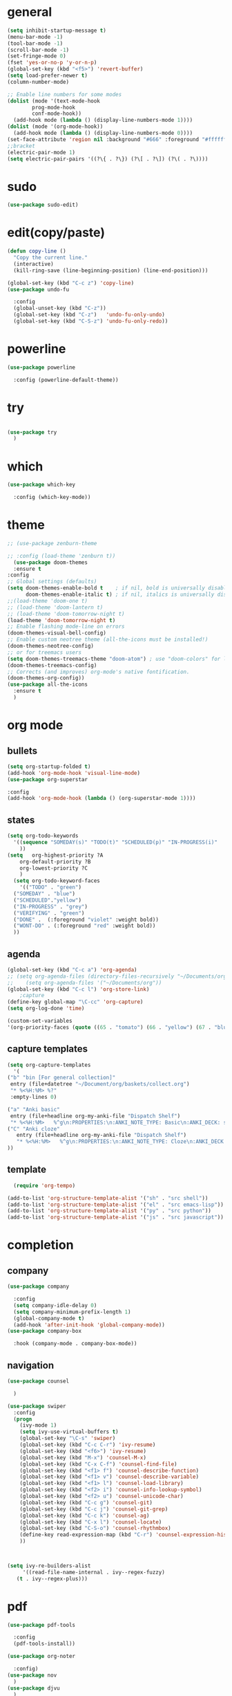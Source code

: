 * general
#+begin_src emacs-lisp
  (setq inhibit-startup-message t)
  (menu-bar-mode -1)
  (tool-bar-mode -1)
  (scroll-bar-mode -1)
  (set-fringe-mode 0)
  (fset 'yes-or-no-p 'y-or-n-p)
  (global-set-key (kbd "<f5>") 'revert-buffer)
  (setq load-prefer-newer t)
  (column-number-mode)

  ;; Enable line numbers for some modes
  (dolist (mode '(text-mode-hook
		  prog-mode-hook
		  conf-mode-hook))
    (add-hook mode (lambda () (display-line-numbers-mode 1))))
  (dolist (mode '(org-mode-hook))
    (add-hook mode (lambda () (display-line-numbers-mode 0))))
  (set-face-attribute 'region nil :background "#666" :foreground "#ffffff")
  ;;bracket
  (electric-pair-mode 1)
  (setq electric-pair-pairs '((?\{ . ?\}) (?\[ . ?\]) (?\( . ?\))))
#+end_src
* sudo
#+begin_src emacs-lisp
  (use-package sudo-edit)

#+end_src
* edit(copy/paste)
#+begin_src emacs-lisp
  (defun copy-line ()
    "Copy the current line."
    (interactive)
    (kill-ring-save (line-beginning-position) (line-end-position)))

  (global-set-key (kbd "C-c z") 'copy-line)
  (use-package undo-fu
    
    :config
    (global-unset-key (kbd "C-z"))
    (global-set-key (kbd "C-z")   'undo-fu-only-undo)
    (global-set-key (kbd "C-S-z") 'undo-fu-only-redo))
#+end_src
* powerline
#+begin_src emacs-lisp
  (use-package powerline
    
    :config (powerline-default-theme))
#+end_src

* try
#+begin_src emacs-lisp
 
(use-package try
  )
  
#+end_src
* which
#+begin_src emacs-lisp
(use-package which-key
  
  :config (which-key-mode))  
#+end_src
* theme
#+begin_src emacs-lisp
  ;; (use-package zenburn-theme

  ;; :config (load-theme 'zenburn t))
    (use-package doom-themes
    :ensure t  
  :config
  ;; Global settings (defaults)
  (setq doom-themes-enable-bold t    ; if nil, bold is universally disabled
        doom-themes-enable-italic t) ; if nil, italics is universally disabled
  ;;(load-theme 'doom-one t)
  ;; (load-theme 'doom-lantern t)
  ;; (load-theme 'doom-tomorrow-night t)
  (load-theme 'doom-tomorrow-night t)
  ;; Enable flashing mode-line on errors
  (doom-themes-visual-bell-config)
  ;; Enable custom neotree theme (all-the-icons must be installed!)
  (doom-themes-neotree-config)
  ;; or for treemacs users
  (setq doom-themes-treemacs-theme "doom-atom") ; use "doom-colors" for less minimal icon theme
  (doom-themes-treemacs-config)
  ;; Corrects (and improves) org-mode's native fontification.
  (doom-themes-org-config))
  (use-package all-the-icons
    :ensure t
    )

#+end_src
* org mode
** bullets
#+begin_src emacs-lisp
  (setq org-startup-folded t)
  (add-hook 'org-mode-hook 'visual-line-mode)
  (use-package org-superstar
  
  :config
  (add-hook 'org-mode-hook (lambda () (org-superstar-mode 1))))

#+end_src
** states
#+begin_src emacs-lisp
  (setq org-todo-keywords
	'((sequence "SOMEDAY(s)" "TODO(t)" "SCHEDULED(p)" "IN-PROGRESS(i)"    "|" "DONE(d)" "WONT-DO(w@/!)" )
	  ))
  (setq   org-highest-priority ?A
	  org-default-priority ?B
	  org-lowest-priority ?C
	  )
    (setq org-todo-keyword-faces
      '(("TODO" . "green")
	("SOMEDAY" . "blue")
	("SCHEDULED"."yellow")
	("IN-PROGRESS" . "grey")
	("VERIFYING" . "green")
	("DONE" .  (:foreground "violet" :weight bold))
	("WONT-DO" . (:foreground "red" :weight bold))
	))

#+end_src
** agenda
#+begin_src emacs-lisp
  (global-set-key (kbd "C-c a") 'org-agenda) 
  ;; (setq org-agenda-files (directory-files-recursively "~/Documents/org" "\\.org$"))
  ;;    (setq org-agenda-files '("~/Documents/org"))
  (global-set-key (kbd "C-c l") 'org-store-link)
      ;capture
  (define-key global-map "\C-cc" 'org-capture)
  (setq org-log-done 'time)

  (custom-set-variables
  '(org-priority-faces (quote ((65 . "tomato") (66 . "yellow") (67 . "blue")))))

#+end_src
** capture templates
#+begin_src emacs-lisp
    (setq org-capture-templates
	  '(
	("b" "bin [For general collection]"
	 entry (file+datetree "~/Document/org/baskets/collect.org")
	 "* %<%H:%M> %?"
	 :empty-lines 0)

	("a" "Anki basic"
	 entry (file+headline org-my-anki-file "Dispatch Shelf")
	 "* %<%H:%M>   %^g\n:PROPERTIES:\n:ANKI_NOTE_TYPE: Basic\n:ANKI_DECK: super\n:END:\n** Front\n%?\n** Back\n%x\n")
	("C" "Anki cloze"
       entry (file+headline org-my-anki-file "Dispatch Shelf")
       "* %<%H:%M>   %^g\n:PROPERTIES:\n:ANKI_NOTE_TYPE: Cloze\n:ANKI_DECK: super\n:END:\n** Text\n%x\n** Extra\n")
	))

#+end_src
** template
#+begin_src emacs-lisp
    (require 'org-tempo)

  (add-to-list 'org-structure-template-alist '("sh" . "src shell"))
  (add-to-list 'org-structure-template-alist '("el" . "src emacs-lisp"))
  (add-to-list 'org-structure-template-alist '("py" . "src python"))
  (add-to-list 'org-structure-template-alist '("js" . "src javascript"))
#+end_src
* completion
** company
#+begin_src emacs-lisp
  (use-package company
    
    :config
    (setq company-idle-delay 0)
    (setq company-minimum-prefix-length 1)
    (global-company-mode t)
    (add-hook 'after-init-hook 'global-company-mode))
  (use-package company-box
    
    :hook (company-mode . company-box-mode))
  
#+end_src
** navigation
#+begin_src emacs-lisp
  (use-package counsel
    
    )

  (use-package swiper
    :config
    (progn
      (ivy-mode 1)
      (setq ivy-use-virtual-buffers t)
      (global-set-key "\C-s" 'swiper)
      (global-set-key (kbd "C-c C-r") 'ivy-resume)
      (global-set-key (kbd "<f6>") 'ivy-resume)
      (global-set-key (kbd "M-x") 'counsel-M-x)
      (global-set-key (kbd "C-x C-f") 'counsel-find-file)
      (global-set-key (kbd "<f1> f") 'counsel-describe-function)
      (global-set-key (kbd "<f1> v") 'counsel-describe-variable)
      (global-set-key (kbd "<f1> l") 'counsel-load-library)
      (global-set-key (kbd "<f2> i") 'counsel-info-lookup-symbol)
      (global-set-key (kbd "<f2> u") 'counsel-unicode-char)
      (global-set-key (kbd "C-c g") 'counsel-git)
      (global-set-key (kbd "C-c j") 'counsel-git-grep)
      (global-set-key (kbd "C-c k") 'counsel-ag)
      (global-set-key (kbd "C-x l") 'counsel-locate)
      (global-set-key (kbd "C-S-o") 'counsel-rhythmbox)
      (define-key read-expression-map (kbd "C-r") 'counsel-expression-history)
      ))



  (setq ivy-re-builders-alist
       '((read-file-name-internal . ivy--regex-fuzzy)
	 (t . ivy--regex-plus)))
#+end_src
* pdf
#+begin_src emacs-lisp
  (use-package pdf-tools
    
    :config
    (pdf-tools-install))

  (use-package org-noter
    
    :config)
  (use-package nov
    )
  (use-package djvu
    )

#+end_src

* magit
#+begin_src emacs-lisp
   (use-package magit
     
     :init
     (message "Loading Magit!")
     :config
     (message "Loaded Magit!")
     :bind (("C-x C-g" . magit-status)))
#+end_src
* projectile
#+begin_src emacs-lisp

  (use-package projectile
    
    :config
    (define-key projectile-mode-map (kbd "C-x p") 'projectile-command-map)
      (projectile-mode +1))  

#+end_src
* flycheck
#+begin_src emacs-lisp
  (use-package flycheck
    
    :init (global-flycheck-mode))

#+end_src
* imenu-list
#+begin_src emacs-lisp
  (use-package imenu-list
    )
  (global-set-key (kbd "C-'") #'imenu-list-smart-toggle)
#+end_src
* lsp mode
#+begin_src emacs-lisp
  (use-package lsp-mode
      
      :commands (lsp lsp-deferred)
      :init
      (setq lsp-keymap-prefix "C-x l" )  ;; Or 'C-l', 's-l'
      :hook(
	    (python-mode . lsp)
	    (js2-mode . lsp)
	    )
      :config
      (lsp-enable-which-key-integration t))
  (setq lsp-file-watch-threshold 2000)
  (setq gc-cons-threshold 100000000)
  ;; (add-hook 'prog-mode-hook #'lsp)
  (setq read-process-output-max (* 1024 1024)) ;; 1mb
  (setq lsp-log-io nil)
  (use-package lsp-ui
      
      :hook (lsp-mode . lsp-ui-mode)
      :custom
      (lsp-ui-doc-position 'bottom))
  (use-package lsp-treemacs
    
    :after lsp)
  (lsp-treemacs-sync-mode 1)
  (use-package lsp-ivy
    )

#+end_src
* python
#+begin_src emacs-lisp
  (use-package lsp-pyright
    
    :hook (python-mode . (lambda()
  			   (require 'lsp-pyright)
  			   (lsp-deferred))))
    (use-package pyvenv
    
    :config
    (pyvenv-mode t)
    ;; Set correct Python interpreter
    (setq pyvenv-post-activate-hooks
  	  (list (lambda ()
  		  (setq python-shell-interpreter (concat pyvenv-virtual-env "bin/python")))))
    (setq pyvenv-post-deactivate-hooks
  	  (list (lambda ()
  		  (setq python-shell-interpreter "python3")))))

  (setq lsp-file-watch-ignore '("\\.pyc$" "venv" "__pycache__"))
#+end_src
* js
#+begin_src emacs-lisp
    (add-hook 'prog-mode-hook #'lsp-deferred)
    (setq js-indent-level 2)
    (use-package typescript-mode
    )

  (add-to-list 'auto-mode-alist '("\\.tsx\\'" . typescript-mode))
  (add-to-list 'auto-mode-alist '("\\.ts\\'" . typescript-mode))
#+end_src
* dap
#+begin_src emacs-lisp
  (use-package dap-mode
    
    :config
    (dap-auto-configure-mode
     )
    :bind(
	  ("<f7>" . dap-step-in)
	  ("<f8>" . dap-next)
	  ("<f9>" . dap-continue)
	  ))
  (require 'dap-firefox)
  
#+end_src
* rainbow-delimiters
#+begin_src emacs-lisp
    (use-package rainbow-delimiters
    
    :hook (prog-mode . rainbow-delimiters-mode))

#+end_src
* yasnippet
#+begin_src emacs-lisp
  (use-package yasnippet
    
    :config
    (setq yas-snippet-dirs '("~/Dropbox/snippets"))
    (yas-global-mode 1)
   )
#+end_src
* anki
#+begin_src emacs-lisp
  (use-package anki-editor
    
    :after org
    :bind (:map org-mode-map
	      ("<f12>" . anki-editor-cloze-region-auto-incr)
	      ("<f11>" . anki-editor-cloze-region-dont-incr)
	      ("<f10>" . anki-editor-reset-cloze-number)
	      ("<f9>"  . anki-editor-push-tree)
	      ("<f6>"  . anki-editor-insert-note))
    :hook (org-capture-after-finalize . anki-editor-reset-cloze-number) ; Reset cloze-number after each capture.
    :config
    (setq anki-editor-create-decks t ;; Allow anki-editor to create a new deck if it doesn't exist
	  anki-editor-org-tags-as-anki-tags t)

    (defun anki-editor-cloze-region-auto-incr (&optional arg)
      "Cloze region without hint and increase card number."
      (interactive)
      (anki-editor-cloze-region my-anki-editor-cloze-number "")
      (setq my-anki-editor-cloze-number (1+ my-anki-editor-cloze-number))
      (forward-sexp))
    (defun anki-editor-cloze-region-dont-incr (&optional arg)
      "Cloze region without hint using the previous card number."
      (interactive)
      (anki-editor-cloze-region (1- my-anki-editor-cloze-number) "")
      (forward-sexp))
    (defun anki-editor-reset-cloze-number (&optional arg)
      "Reset cloze number to ARG or 1"
      (interactive)
      (setq my-anki-editor-cloze-number (or arg 1)))
    (defun anki-editor-push-tree ()
      "Push all notes under a tree."
      (interactive)
      (anki-editor-push-notes '(4))
      (anki-editor-reset-cloze-number))
    ;; Initialize
    (anki-editor-reset-cloze-number)
    )

  (setq org-my-anki-file "/home/nati/Document/org/meta/anki.org")
  (defun make-orgcapture-frame ()
    "Create a new frame and run org-capture."
    (interactive)
    (make-frame '((name . "org-capture") (window-system . x)))
    (select-frame-by-name "org-capture")
    (counsel-org-capture)
    (delete-other-windows)
    )
  #+end_src
* habit
#+begin_src emacs-lisp
    (require 'org-habit)
    (add-to-list 'org-modules 'org-habit t)
    (setq org-log-into-drawer t)
    (setq org-habit-show-habits-only-for-today nil)
    (setq org-agenda-repeating-timestamp-show-all nil)
    (use-package org-habit-stats
	)
    (define-key org-mode-map (kbd "C-c h") 'org-habit-stats-view-habit-at-point)
    (define-key org-agenda-mode-map (kbd "H") 'org-habit-stats-view-habit-at-point-agenda)



#+end_src
* gptel
#+begin_src emacs-lisp
  (use-package gptel
    
    :config
    (setq gptel-api-key "AIzaSyAPRhQmrm6RdUfCKTk42bq0bkCQQJ25SKY"))
    ;; (add-hook 'gptel-post-stream-hook 'gptel-auto-scroll)
    ;; (add-hook 'gptel-post-response-functions 'gptel-end-of-response))

  ;; (gptel-make-gemini "Gemini"
  ;;   ;; :key "AIzaSyDIjFBHz0kIx9N--EzFX5Qxv5af5e_Xz1M"
  ;;   :key "AIzaSyAPRhQmrm6RdUfCKTk42bq0bkCQQJ25SKY")
  (setq-default gptel-model "gemini-1.5-pro" ;Pick your default model
	      gptel-backend (gptel-make-gemini "Gemini" :host "generativelanguage.googleapis.com" :protocol "https" :endpoint "/v1beta/models" :stream t :key #'gptel-api-key :models '("gemini-pro" "gemini-pro-vision" "gemini-1.5-flash" "gemini-1.5-pro")))
  (setq gptel-log-level 'debug)
  (setq gptel--debug t)
#+end_src
* origami
#+begin_src emacs-lisp
  ;; (use-package origami			;
  ;;   
  ;;   :bind (:map origami-mode-map
  ;; 	  ("C-c C-f" . origami-forward-fold-same-level)
  ;; 	  ("C-c C-b" . origami-backward-fold-same-level)
  ;; 	  ("C-c C-n" . origami-forward-fold)
  ;; 	  ("C-c C-p" . origami-previous-fold)
  ;; 	  ("C-c C-f" . origami-toggle-node))
  ;;   :config (
  ;; 	   (c-mode . origami-mode)
  ;; 	   (c++-mode . origami-mode)
  ;; 	   (java-mode . origami-mode)
  ;; 	   (clojure-mode . origami-mode)
  ;; 	   (js2-mode . origami-mode)
  ;; 	   (typescript-mode . origami-mode)
  ;; 	   (python-mode . origami-mode)
  ;; 	   (emacs-lisp-mode . origami-mode)
  ;; 	   ))

#+end_src
* others
#+begin_src emacs-lisp
(custom-set-faces
 ;; custom-set-faces was added by Custom.
 ;; If you edit it by hand, you could mess it up, so be careful.
 ;; Your init file should contain only one such instance.
 ;; If there is more than one, they won't work right.
 '(org-habit-alert-face ((t nil)))
 '(org-habit-alert-future-face ((t nil)))
 '(org-habit-clear-future-face ((t nil)))
 '(org-habit-done-face ((t (:background "green" :foreground "black"))))
 '(org-habit-done-future-face ((t (:background "forest green"))))
 '(org-habit-overdue-face ((t nil)))
 '(org-habit-overdue-future-face ((t nil)))
 '(org-habit-ready-face ((t nil)))
 '(org-habit-ready-future-face ((t nil))))
(custom-set-variables
 ;; custom-set-variables was added by Custom.
 ;; If you edit it by hand, you could mess it up, so be careful.
 ;; Your init file should contain only one such instance.
 ;; If there is more than one, they won't work right.
 '(org-agenda-files
   '("~/Document/org/work/upwork/eloi/usb/usb_today.org" "/home/nati/Document/org/me/habits/drug.org" "/home/nati/Document/org/work/upwork/moni_melman/moni_melman_today.org" "/home/nati/Document/org/work/upwork/mike/new/cs/annot_bib/annot_bib.org" "/home/nati/Document/org/me/habits/bulk/food_today.org" "/home/nati/Document/org/me/habits/bulk/bulk_today.org" "/home/nati/Document/org/work/upwork/ange/resource/project2/project2_today.org" "/home/nati/Document/org/work/upwork/pape_obf/obf_today.org" "/home/nati/Document/org/me/music/music_today.org" "/home/nati/Document/org/me/books/books_today.org" "/home/nati/Document/org/work/upwork/mike/mike_today.org" "/home/nati/Document/org/work/upwork/deob/deob_today.org" "/home/nati/Document/org/work/upwork/prem/shineloop/shineloop_today.org" "/home/nati/Document/org/baskets/web_log.org" "/home/nati/Document/org/work/upwork/mike/new/policy/annotation1/annotation.org" "/home/nati/Document/org/work/upwork/ange/ange_today.org" "/home/nati/Document/org/work/upwork/mike/new/policy/policy_today.org" "/home/nati/Document/org/work/upwork/mike/new/research/research_today.org" "/home/nati/Document/org/work/upwork/mike/lab/lab_today.org" "/home/nati/Document/org/work/hs/hs_today.org" "/home/nati/Document/org/meta/meta.org" "/home/nati/Document/org/super/langs/lua/lua_today.org" "/home/nati/Document/org/super/langs/python/sqlalchemy/sqlalchemy_today.org" "/home/nati/Document/org/super/langs/python/manim/manim_today.org" "/home/nati/Document/org/super/langs/python/fastapi/fastapi_today.org" "/home/nati/Document/org/super/langs/python/python_today.org" "/home/nati/Document/org/super/emacs/emacs_today.org" "/home/nati/Document/org/super/aweseomevm/awesomevm_today.org" "/home/nati/Document/org/work/hs/topics/advanced_figma_to_code/advanced_figma_to_code_today.org" "/home/nati/Document/org/work/hs/topics/gulpjs/gulpjs_today.org" "/home/nati/Document/org/work/hs/topics/understanding_of_state_management/understanding_of_state_managment_today.org" "/home/nati/Document/org/me/habits/habits.org" "/home/nati/Document/org/me/habits/habits_track.org" "/home/nati/Document/org/super/langs/js/gulpjs/gulpjs_today.org" "/home/nati/Document/org/today.org" "/home/nati/Document/org/work/upwork/prem/loqui/loqui_today.org" "/home/nati/Document/org/work/upwork/prem/prem_today.org" "/home/nati/Document/org/baskets/todo.org"))
 '(org-priority-faces '((65 . "tomato") (66 . "yellow") (67 . "blue")))
 '(package-selected-packages
   '(all-the-icons doom-themes typescript-mode tree-sitter-langs dap-mode dap origami pyvenv zenburn-theme yasnippet which-key undo-fu try sudo-edit rainbow-delimiters projectile powerline pdf-tools org-superstar org-noter org-habit-stats nov magit lsp-ui lsp-treemacs lsp-pyright lsp-ivy imenu-list gptel flycheck djvu counsel company-box anki-editor)))

#+end_src
* Treemacs
#+begin_src emacs-lisp
  (use-package treemacs
    :defer t
    :config
    ;; Open Treemacs when a file in a project is opened
    (defun my/open-treemacs-if-project ()
      (when (and (projectile-project-p) (not (treemacs-get-local-window)))
        (treemacs)
        (treemacs-follow-mode 1)
        (treemacs-filewatch-mode 1)
        (treemacs-tag-follow-mode 1)))

    (add-hook 'find-file-hook #'my/open-treemacs-if-project)

    ;; Toggle Treemacs visibility (select window)
    (global-set-key (kbd "C-c t") #'treemacs-select-window) ; <--- Changed line

    (setq treemacs-width 35)      ;; Adjust as needed
    (setq treemacs-show-hidden-files t)  ;; Show hidden files
    (setq treemacs-git-mode 'extended)   ;; Show detailed Git status
    )

  (use-package lsp-treemacs
    :after (lsp-mode treemacs)
    :config
    (lsp-treemacs-sync-mode 1))

#+end_src
